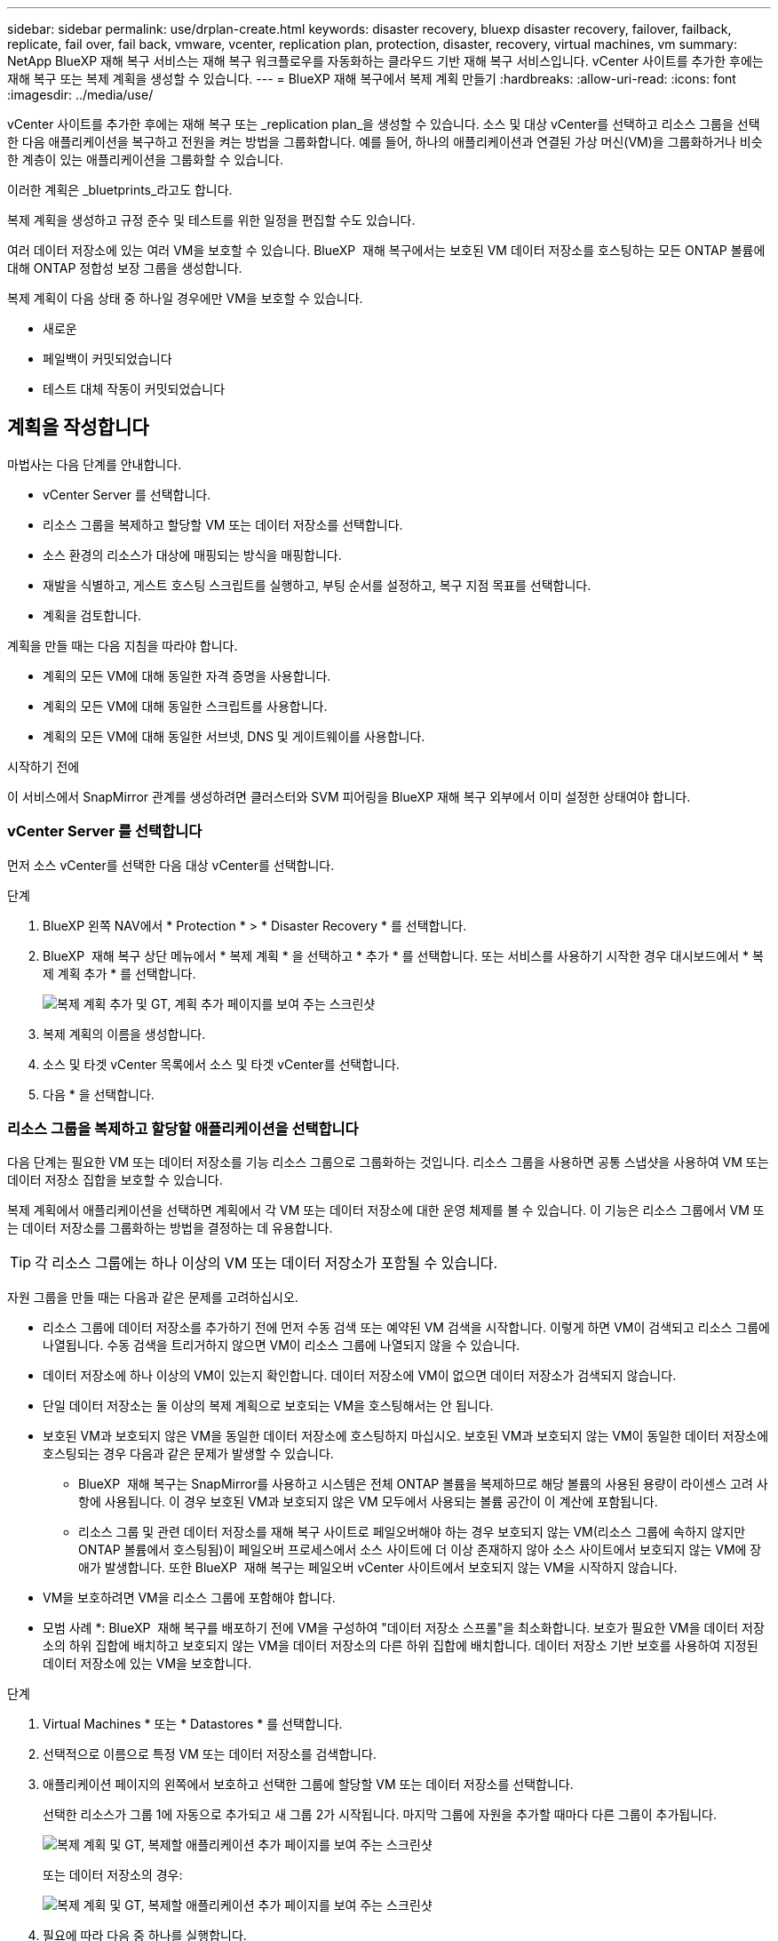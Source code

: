---
sidebar: sidebar 
permalink: use/drplan-create.html 
keywords: disaster recovery, bluexp disaster recovery, failover, failback, replicate, fail over, fail back, vmware, vcenter, replication plan, protection, disaster, recovery, virtual machines, vm 
summary: NetApp BlueXP 재해 복구 서비스는 재해 복구 워크플로우를 자동화하는 클라우드 기반 재해 복구 서비스입니다. vCenter 사이트를 추가한 후에는 재해 복구 또는 복제 계획을 생성할 수 있습니다. 
---
= BlueXP 재해 복구에서 복제 계획 만들기
:hardbreaks:
:allow-uri-read: 
:icons: font
:imagesdir: ../media/use/


[role="lead"]
vCenter 사이트를 추가한 후에는 재해 복구 또는 _replication plan_을 생성할 수 있습니다. 소스 및 대상 vCenter를 선택하고 리소스 그룹을 선택한 다음 애플리케이션을 복구하고 전원을 켜는 방법을 그룹화합니다. 예를 들어, 하나의 애플리케이션과 연결된 가상 머신(VM)을 그룹화하거나 비슷한 계층이 있는 애플리케이션을 그룹화할 수 있습니다.

이러한 계획은 _bluetprints_라고도 합니다.

복제 계획을 생성하고 규정 준수 및 테스트를 위한 일정을 편집할 수도 있습니다.

여러 데이터 저장소에 있는 여러 VM을 보호할 수 있습니다. BlueXP  재해 복구에서는 보호된 VM 데이터 저장소를 호스팅하는 모든 ONTAP 볼륨에 대해 ONTAP 정합성 보장 그룹을 생성합니다.

복제 계획이 다음 상태 중 하나일 경우에만 VM을 보호할 수 있습니다.

* 새로운
* 페일백이 커밋되었습니다
* 테스트 대체 작동이 커밋되었습니다




== 계획을 작성합니다

마법사는 다음 단계를 안내합니다.

* vCenter Server 를 선택합니다.
* 리소스 그룹을 복제하고 할당할 VM 또는 데이터 저장소를 선택합니다.
* 소스 환경의 리소스가 대상에 매핑되는 방식을 매핑합니다.
* 재발을 식별하고, 게스트 호스팅 스크립트를 실행하고, 부팅 순서를 설정하고, 복구 지점 목표를 선택합니다.
* 계획을 검토합니다.


계획을 만들 때는 다음 지침을 따라야 합니다.

* 계획의 모든 VM에 대해 동일한 자격 증명을 사용합니다.
* 계획의 모든 VM에 대해 동일한 스크립트를 사용합니다.
* 계획의 모든 VM에 대해 동일한 서브넷, DNS 및 게이트웨이를 사용합니다.


.시작하기 전에
이 서비스에서 SnapMirror 관계를 생성하려면 클러스터와 SVM 피어링을 BlueXP 재해 복구 외부에서 이미 설정한 상태여야 합니다.



=== vCenter Server 를 선택합니다

먼저 소스 vCenter를 선택한 다음 대상 vCenter를 선택합니다.

.단계
. BlueXP 왼쪽 NAV에서 * Protection * > * Disaster Recovery * 를 선택합니다.
. BlueXP  재해 복구 상단 메뉴에서 * 복제 계획 * 을 선택하고 * 추가 * 를 선택합니다. 또는 서비스를 사용하기 시작한 경우 대시보드에서 * 복제 계획 추가 * 를 선택합니다.
+
image:dr-plan-create-name.png["복제 계획 추가 및 GT, 계획 추가 페이지를 보여 주는 스크린샷"]

. 복제 계획의 이름을 생성합니다.
. 소스 및 타겟 vCenter 목록에서 소스 및 타겟 vCenter를 선택합니다.
. 다음 * 을 선택합니다.




=== 리소스 그룹을 복제하고 할당할 애플리케이션을 선택합니다

다음 단계는 필요한 VM 또는 데이터 저장소를 기능 리소스 그룹으로 그룹화하는 것입니다. 리소스 그룹을 사용하면 공통 스냅샷을 사용하여 VM 또는 데이터 저장소 집합을 보호할 수 있습니다.

복제 계획에서 애플리케이션을 선택하면 계획에서 각 VM 또는 데이터 저장소에 대한 운영 체제를 볼 수 있습니다. 이 기능은 리소스 그룹에서 VM 또는 데이터 저장소를 그룹화하는 방법을 결정하는 데 유용합니다.


TIP: 각 리소스 그룹에는 하나 이상의 VM 또는 데이터 저장소가 포함될 수 있습니다.

자원 그룹을 만들 때는 다음과 같은 문제를 고려하십시오.

* 리소스 그룹에 데이터 저장소를 추가하기 전에 먼저 수동 검색 또는 예약된 VM 검색을 시작합니다. 이렇게 하면 VM이 검색되고 리소스 그룹에 나열됩니다. 수동 검색을 트리거하지 않으면 VM이 리소스 그룹에 나열되지 않을 수 있습니다.
* 데이터 저장소에 하나 이상의 VM이 있는지 확인합니다. 데이터 저장소에 VM이 없으면 데이터 저장소가 검색되지 않습니다.
* 단일 데이터 저장소는 둘 이상의 복제 계획으로 보호되는 VM을 호스팅해서는 안 됩니다.
* 보호된 VM과 보호되지 않은 VM을 동일한 데이터 저장소에 호스팅하지 마십시오. 보호된 VM과 보호되지 않는 VM이 동일한 데이터 저장소에 호스팅되는 경우 다음과 같은 문제가 발생할 수 있습니다.
+
** BlueXP  재해 복구는 SnapMirror를 사용하고 시스템은 전체 ONTAP 볼륨을 복제하므로 해당 볼륨의 사용된 용량이 라이센스 고려 사항에 사용됩니다. 이 경우 보호된 VM과 보호되지 않은 VM 모두에서 사용되는 볼륨 공간이 이 계산에 포함됩니다.
** 리소스 그룹 및 관련 데이터 저장소를 재해 복구 사이트로 페일오버해야 하는 경우 보호되지 않는 VM(리소스 그룹에 속하지 않지만 ONTAP 볼륨에서 호스팅됨)이 페일오버 프로세스에서 소스 사이트에 더 이상 존재하지 않아 소스 사이트에서 보호되지 않는 VM에 장애가 발생합니다. 또한 BlueXP  재해 복구는 페일오버 vCenter 사이트에서 보호되지 않는 VM을 시작하지 않습니다.


* VM을 보호하려면 VM을 리소스 그룹에 포함해야 합니다.


* 모범 사례 *: BlueXP  재해 복구를 배포하기 전에 VM을 구성하여 "데이터 저장소 스프롤"을 최소화합니다. 보호가 필요한 VM을 데이터 저장소의 하위 집합에 배치하고 보호되지 않는 VM을 데이터 저장소의 다른 하위 집합에 배치합니다. 데이터 저장소 기반 보호를 사용하여 지정된 데이터 저장소에 있는 VM을 보호합니다.

.단계
. Virtual Machines * 또는 * Datastores * 를 선택합니다.
. 선택적으로 이름으로 특정 VM 또는 데이터 저장소를 검색합니다.
. 애플리케이션 페이지의 왼쪽에서 보호하고 선택한 그룹에 할당할 VM 또는 데이터 저장소를 선택합니다.
+
선택한 리소스가 그룹 1에 자동으로 추가되고 새 그룹 2가 시작됩니다. 마지막 그룹에 자원을 추가할 때마다 다른 그룹이 추가됩니다.

+
image:dr-plan-create-apps-vms6.png["복제 계획 및 GT, 복제할 애플리케이션 추가 페이지를 보여 주는 스크린샷"]

+
또는 데이터 저장소의 경우:

+
image:dr-plan-create-apps-datastores.png["복제 계획 및 GT, 복제할 애플리케이션 추가 페이지를 보여 주는 스크린샷"]

. 필요에 따라 다음 중 하나를 실행합니다.
+
** 그룹 이름을 변경하려면 그룹 * 편집 * 아이콘을 클릭합니다image:icon-pencil.png["연필 아이콘"].
** 그룹에서 자원을 제거하려면 자원 옆의 * X * 를 선택합니다.
** 리소스를 다른 그룹으로 이동하려면 새 그룹으로 끌어 놓습니다.
+

TIP: 데이터 저장소를 다른 리소스 그룹으로 이동하려면 원치 않는 데이터 저장소의 선택을 취소하고 복제 계획을 제출합니다. 그런 다음 다른 복제 계획을 생성하거나 편집하고 데이터 저장소를 다시 선택합니다.



. 다음 * 을 선택합니다.




=== 소스 리소스를 대상에 매핑합니다

리소스 매핑 단계에서 소스 환경의 리소스가 타겟에 매핑되는 방법을 지정합니다. 복제 계획을 생성할 때 계획의 각 VM에 대해 부팅 지연 및 순서를 설정할 수 있습니다. 따라서 VM이 시작될 순서를 설정할 수 있습니다.

.시작하기 전에
이 서비스에서 SnapMirror 관계를 생성하려면 클러스터와 SVM 피어링을 BlueXP 재해 복구 외부에서 이미 설정한 상태여야 합니다.

.단계
. 리소스 매핑 페이지에서 페일오버 및 테스트 작업 모두에 동일한 매핑을 사용하려면 확인란을 선택합니다.
+
image:dr-plan-resource-mapping2.png["복제 계획, 리소스 매핑 탭"]

. 페일오버 매핑 탭에서 각 리소스의 오른쪽에 있는 아래쪽 화살표를 선택하고 각 리소스의 리소스를 매핑합니다.




=== 리소스 매핑 > 리소스 컴퓨팅 섹션을 참조하십시오

Compute resources * 옆에 있는 아래쪽 화살표를 선택합니다.

* * 소스 및 타겟 데이터 센터 *
* * 대상 클러스터 *
* * 대상 호스트 * (선택 사항): 클러스터를 선택한 후 이 정보를 설정할 수 있습니다.



TIP: vCenter에 클러스터의 여러 호스트를 관리하도록 구성된 DRS(Distributed Resource Scheduler)가 있는 경우 호스트를 선택할 필요가 없습니다. 호스트를 선택하면 BlueXP  재해 복구에서 모든 VM을 선택한 호스트에 배치합니다. * 대상 VM 폴더 * (선택 사항): 선택한 VM을 저장할 새 루트 폴더를 만듭니다.



=== 리소스 > 가상 네트워크 섹션을 매핑합니다

페일오버 매핑 탭에서 * 가상 네트워크 * 옆에 있는 아래쪽 화살표를 선택합니다. 소스 가상 LAN과 대상 가상 LAN을 선택합니다.

적절한 가상 LAN에 대한 네트워크 매핑을 선택합니다. 가상 LAN은 이미 프로비저닝되어야 하므로 적절한 가상 LAN을 선택하여 VM을 매핑합니다.



=== 리소스 > 가상 머신 섹션을 매핑합니다

페일오버 매핑 탭에서 * 가상 머신 * 옆에 있는 아래쪽 화살표를 선택합니다.

VM의 기본값이 매핑됩니다. 기본 매핑은 VM이 운영 환경에서 사용하는 것과 동일한 설정(동일한 IP 주소, 서브넷 마스크 및 게이트웨이)을 사용합니다.

기본 설정에서 변경한 경우 대상 IP 필드를 "원본과 다름"으로 변경해야 합니다.


NOTE: 설정을 "소스와 다름"으로 변경하는 경우 VM 게스트 OS 자격 증명을 제공해야 합니다.

이 섹션에는 선택에 따라 다른 필드가 표시될 수 있습니다.

* * IP 주소 유형 *: 대상 가상 네트워크 요구 사항에 맞게 VM 구성을 재구성합니다. BlueXP  재해 복구는 DHCP 또는 고정 IP의 두 가지 옵션을 제공합니다. 정적 IP의 경우 서브넷 마스크, 게이트웨이 및 DNS 서버를 구성합니다. 또한 VM에 대한 자격 증명을 입력합니다.
+
** * DHCP *: VM이 DHCP 서버에서 네트워크 구성 정보를 얻도록 하려면 이 설정을 선택합니다. 이 옵션을 선택하면 VM에 대한 자격 증명만 제공합니다.
** * 정적 IP *: IP 구성 정보를 수동으로 지정하려면 이 설정을 선택합니다. 소스와 동일, 소스와 다름 또는 서브넷 매핑 중 하나를 선택할 수 있습니다. 원본과 동일한 을 선택하면 자격 증명을 입력할 필요가 없습니다. 반면 원본과 다른 정보를 사용하도록 선택한 경우 자격 증명, VM의 IP 주소, 서브넷 마스크, DNS 및 게이트웨이 정보를 제공할 수 있습니다. VM 게스트 OS 자격 증명은 글로벌 레벨 또는 각 VM 레벨에 제공해야 합니다.
+
이 기능은 대규모 환경을 소규모 대상 클러스터로 복구하거나 일대일 물리적 VMware 인프라를 프로비저닝하지 않고도 재해 복구 테스트를 수행할 때 매우 유용합니다.

+
image:dr-plan-vm-subnet-option2.png["복제 계획 추가 및 GT, 리소스 매핑 및 GT, 가상 머신을 보여 주는 스크린샷"]



* *대상 IP* 필드에서 다음 중 하나를 선택하세요.
+
** *출처와 동일*
** *출처와 다름*
** *서브넷 매핑*: 소스 서브넷을 다른 대상 서브넷에 매핑하려면 이 옵션을 선택하세요. 소스 서브넷을 선택한 후 대상 서브넷을 선택할 수 있습니다. 이 옵션은 대상 환경에서 VM의 IP 주소를 변경하려는 경우 유용합니다.
+

NOTE: 서브넷 매핑을 사용하는 것은 선택적인 2단계 프로세스입니다. 먼저, 사이트 탭에서 각 vCenter 사이트에 대한 서브넷 매핑을 추가합니다. 둘째, 복제 계획에서 서브넷 매핑을 사용할 것임을 나타냅니다.

+

NOTE: VM이 2개 있는 경우(예: 하나는 Linux이고 다른 하나는 Windows인 경우) Windows에 대해서만 자격 증명이 필요합니다.



* *Windows LAPS 사용*: Windows 로컬 관리자 암호 솔루션(Windows LAPS)을 사용하는 경우 이 확인란을 선택하세요. 이 옵션은 *고정 IP* 옵션을 선택한 경우에만 사용할 수 있습니다. 이 확인란을 선택하면 각 가상 머신에 대한 암호를 입력할 필요가 없습니다. 대신 도메인 컨트롤러 세부 정보를 입력하면 됩니다.
+
Windows LAPS를 사용하지 않는 경우, 해당 VM은 Windows VM이며 VM 행의 자격 증명 옵션이 활성화되어 있습니다. VM의 자격 증명을 제공할 수 있습니다.

* * 스크립트 *: 사후 장애 조치 프로세스로 .sh, .bat 또는 .ps1 형식의 사용자 정의 스크립트를 포함할 수 있습니다. 사용자 지정 스크립트를 사용하면 페일오버 프로세스 후에 BlueXP 재해 복구로 스크립트를 실행할 수 있습니다. 예를 들어, 페일오버가 완료된 후 사용자 지정 스크립트를 사용하여 모든 데이터베이스 트랜잭션을 재개할 수 있습니다.
* * 대상 VM 접두사 및 접미사 *: 가상 머신 세부 정보 아래에서 선택적으로 VM 이름에 접두사와 접미사를 추가할 수 있습니다.
* * 소스 VM CPU 및 RAM *: 가상 머신 세부 정보 아래에서 선택적으로 VM CPU 및 RAM 매개 변수의 크기를 조정할 수 있습니다.
+
image:dr-plan-resource-mapping-vm-boot-order.png["복제 계획 추가 및 GT, 리소스 매핑 및 GT, 가상 머신을 보여 주는 스크린샷"]

* * 부트 순서 *: 리소스 그룹에서 선택한 모든 가상 머신에 대한 대체 작동 후 부트 순서를 수정할 수 있습니다. 기본적으로 모든 VM은 병렬로 함께 부팅되지만 이 단계에서 변경할 수 있습니다. 이는 후속 우선 순위 VM이 시작되기 전에 우선 순위 VM이 모두 실행되도록 하는 데 유용합니다.
+
부팅 순서 번호가 동일한 VM은 병렬로 부팅됩니다.

+
** 순차적 부팅: 할당된 순서대로 각 VM에 고유한 번호를 할당합니다(예: 1,2,3,4,5).
** 동시 부팅: VM에 동일한 번호를 할당하여 동시에 부팅합니다(예: 1,1, 1,1, 2,2, 3,4, 4).


* * 부팅 지연 * : 부팅 작업의 지연 시간(분)을 조정합니다.
+

TIP: 부팅 순서를 기본값으로 재설정하려면 * VM 설정을 기본값으로 재설정 * 을 선택한 다음 기본값으로 다시 변경할 설정을 선택합니다.

* * 애플리케이션 정합성이 보장되는 복제본 생성 *: 애플리케이션 정합성이 보장되는 스냅샷 복제본을 생성할지 여부를 나타냅니다. 서비스는 애플리케이션을 중지한 다음 스냅샷을 생성하여 애플리케이션의 일관된 상태를 가져옵니다. 이 기능은 Windows에서 실행되는 Oracle과 Windows에서 실행되는 Linux 및 SQL Server에서 지원됩니다.




=== 리소스 > 데이터 저장소 섹션을 매핑합니다

Datastores * 옆에 있는 아래쪽 화살표를 선택합니다. 선택한 VM에 따라 데이터 저장소 매핑이 자동으로 선택됩니다.

이 섹션은 선택에 따라 활성화 또는 비활성화될 수 있습니다.

image:dr-plan-datastore-platform.png["복제 계획 추가 및 GT, 리소스 매핑 및 GT, 데이터 저장소를 보여 주는 스크린샷"]

* * 플랫폼 관리 백업 및 보존 일정 사용 *: 외부 스냅샷 관리 솔루션을 사용하는 경우 이 확인란을 선택하십시오. BlueXP  재해 복구는 기본 ONTAP SnapMirror 정책 스케줄러나 타사 통합 같은 외부 스냅샷 관리 솔루션의 사용을 지원합니다. 복제 계획의 모든 데이터 저장소(볼륨)에 이미 다른 곳에서 관리되고 있는 SnapMirror 관계가 있는 경우 이러한 스냅샷을 BlueXP  재해 복구의 복구 지점으로 사용할 수 있습니다.
+
이 옵션을 선택하면 BlueXP  재해 복구가 백업 일정을 구성하지 않습니다. 그러나 테스트, 페일오버 및 페일백 작업을 위해 스냅샷을 계속 사용할 수 있으므로 보존 일정을 구성해야 합니다.

+
이 구성이 완료되면 서비스가 정기적으로 예약된 스냅샷을 만들지 않고 대신 외부 엔티티에 의존하여 해당 스냅샷을 생성하고 업데이트합니다.

* * 시작 시간 * : 백업 및 보존이 실행될 날짜와 시간을 입력합니다.
* * 실행 간격 *: 시간 간격을 분 단위로 입력합니다. 예를 들어, 1시간을 입력하면 서비스는 1시간마다 스냅샷을 생성합니다.
* * 보존 횟수 *: 보존할 스냅샷 수를 입력합니다.
* * 소스 및 타겟 데이터 저장소 *: SnapMirror 관계가 여러 개 있는 경우 사용할 대상을 선택할 수 있습니다. 볼륨에 SnapMirror 관계가 이미 설정된 경우 해당 소스 및 타겟 데이터 저장소가 나타납니다. SnapMirror 관계가 없는 볼륨의 경우 타겟 클러스터를 선택하고 타겟 SVM을 선택한 후 볼륨 이름을 제공하여 지금 볼륨을 생성할 수 있습니다. 이 서비스는 볼륨 및 SnapMirror 관계를 생성합니다.
+

NOTE: 이 서비스에서 SnapMirror 관계를 생성하려면 클러스터와 SVM 피어링을 BlueXP 재해 복구 외부에서 이미 설정한 상태여야 합니다.

+
** VM이 동일한 볼륨과 동일한 SVM에서 수행되는 경우 이 서비스는 표준 ONTAP 스냅샷을 수행하고 2차 대상을 업데이트합니다.
** VM이 다른 볼륨과 동일한 SVM의 경우 모든 볼륨을 포함하여 일관성 그룹 스냅샷을 생성하고 2차 대상을 업데이트합니다.
** VM이 서로 다른 볼륨 및 SVM에서 생성된 경우, 서비스는 동일한 또는 다른 클러스터에 있는 모든 볼륨을 포함하여 일관성 그룹 시작 단계와 커밋 단계 스냅샷을 수행하고 2차 대상을 업데이트합니다.
** 페일오버 중에 스냅샷을 선택할 수 있습니다. 최신 스냅샷을 선택하면 주문형 백업이 생성되고 대상이 업데이트되며 해당 스냅샷이 페일오버에 사용됩니다.






=== 테스트 페일오버 매핑을 추가합니다

.단계
. 테스트 환경에 대해 다른 매핑을 설정하려면 확인란을 선택 취소하고 * 테스트 매핑 * 탭을 선택합니다.
. 이전과 같이 각 탭을 살펴보았지만 이번에는 테스트 환경에 대해 살펴보겠습니다.
+
테스트 매핑 탭에서 가상 머신 및 데이터 저장소 매핑이 해제됩니다.

+

TIP: 나중에 전체 계획을 테스트할 수 있습니다. 현재 테스트 환경에 대한 매핑을 설정하고 있습니다.





=== 복제 계획을 검토합니다

마지막으로 복제 계획을 잠시 살펴보겠습니다.


TIP: 나중에 복제 계획을 해제하거나 삭제할 수 있습니다.

.단계
. 계획 세부 정보, 페일오버 매핑 및 VM과 같은 각 탭의 정보를 검토합니다.
. 계획 추가 * 를 선택합니다.
+
계획이 계획 목록에 추가됩니다.





== 일정을 편집하여 규정 준수를 테스트하고 장애 조치 테스트가 작동하는지 확인합니다

규정 준수 및 장애 조치 테스트를 테스트하는 일정을 설정하여 필요할 때 올바르게 작동하는지 확인할 수 있습니다.

* * 규정 준수 시간 영향 *: 복제 계획이 생성되면 서비스가 기본적으로 규정 준수 일정을 생성합니다. 기본 준수 시간은 30분입니다. 이 시간을 변경하려면 복제 계획에서 스케줄 편집 을 사용할 수 있습니다.
* * 대체 작동 영향 테스트 * : 요청 시 또는 일정에 따라 대체 작동 프로세스를 테스트할 수 있습니다. 이렇게 하면 복제 계획에 지정된 대상에 대한 가상 시스템의 페일오버를 테스트할 수 있습니다.
+
테스트 페일오버에서는 FlexClone 볼륨을 생성하고 데이터 저장소를 마운트하며 워크로드를 해당 데이터 저장소에서 이동합니다. 테스트 페일오버 작업은 운영 워크로드, 테스트 사이트에 사용된 SnapMirror 관계, 계속 정상적으로 작동해야 하는 보호된 워크로드에 영향을 주지 않습니다.



스케줄에 따라 페일오버 테스트가 실행되고 복제 계획에서 지정한 대상으로 워크로드가 이동되는지 확인합니다.

.단계
. BlueXP 재해 복구 상단 메뉴에서 * Replication plans * 를 선택합니다.
+
image:dr-plan-list.png["복제 계획 목록을 보여 주는 스크린샷"]

. 작업 * 을 선택합니다 image:icon-horizontal-dots.png["가로 점선 작업 메뉴"] 아이콘을 클릭하고 * 일정 편집 * 을 선택합니다.
. BlueXP 재해 복구를 통해 테스트 규정 준수를 확인할 수 있는 빈도를 분 단위로 입력하십시오.
. 장애 조치 테스트가 양호한지 확인하려면 * 매월 스케줄에 장애 조치 실행 * 을 선택합니다.
+
.. 이 테스트를 실행할 날짜 및 시간을 선택합니다.
.. 검사를 시작할 날짜를 yyyy-mm-dd 형식으로 입력하십시오.
+
image:dr-plan-schedule-edit2.png["일정을 편집할 수 있는 위치를 보여 주는 스크린샷"]



. * 예약된 테스트 대체 작동에 필요 시 스냅샷 사용 *: 자동 테스트 대체 작동을 시작하기 전에 새 스냅샷을 생성하려면 이 확인란을 선택합니다.
. 장애 조치 테스트가 완료된 후 테스트 환경을 정리하려면 * 테스트 장애 조치 후 자동 정리 * 를 선택하고 정리가 시작되기 전에 대기할 시간(분)을 입력합니다.
+

NOTE: 이 프로세스에서는 임시 VM을 테스트 위치에서 등록 취소하고, 생성된 FlexClone 볼륨을 삭제하고, 임시 데이터 저장소를 마운트 해제합니다.

. 저장 * 을 선택합니다.

